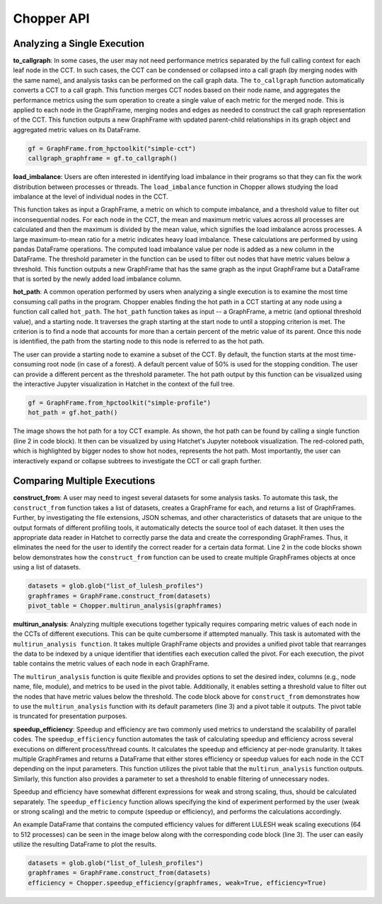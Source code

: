 Chopper API
===========

Analyzing a Single Execution
~~~~~~~~~~~~~~~~~~~~~~~~~~~~

**to_callgraph**: In some cases, the user may not need
performance metrics separated by the full calling context for each leaf node in
the CCT. In such cases, the CCT can be condensed or collapsed into a call graph
(by merging nodes with the same name), and analysis tasks can be performed on the call
graph data. The ``to_callgraph`` function automatically
converts a CCT to a call graph. This function merges CCT nodes based on their
node name, and aggregates the performance metrics using the sum operation to
create a single value of each metric for the merged node. This is applied to
each node in the GraphFrame, merging nodes and edges as needed to construct the
call graph representation of the CCT. This function outputs a new GraphFrame
with updated parent-child relationships in its graph object and aggregated
metric values on its DataFrame.

.. code-block:: python

  gf = GraphFrame.from_hpctoolkit("simple-cct")
  callgraph_graphframe = gf.to_callgraph()

.. image:: images/chopper/CCT-toy.png
   :scale: 30 %
   :align: right

.. image:: images/chopper/CG-toy.png
   :scale: 30 %
   :align: right

**load_imbalance**: Users are often interested in identifying load
imbalance in their programs so that they can fix the work distribution between
processes or threads. The ``load_imbalance`` function in Chopper allows studying
the load imbalance at the level of individual nodes in the CCT.

This function takes as input a GraphFrame, a metric on which to compute imbalance, 
and a threshold value to filter out inconsequential nodes. For each node in the CCT,
the mean and maximum metric values across all processes are calculated and 
then the maximum is divided by the mean value, which signifies the load
imbalance across processes. A large maximum-to-mean ratio for a metric
indicates heavy load imbalance. These calculations are performed by using
pandas DataFrame operations. The computed load imbalance value per node is
added as a new column in the DataFrame. The threshold parameter in
the function can be used to filter out nodes that have metric values below a
threshold. This function outputs a new GraphFrame that has the same graph as
the input GraphFrame but a DataFrame that is sorted by the newly added load
imbalance column.

**hot_path**: A common operation performed by users when
analyzing a single execution is to examine the most time consuming call paths
in the program. Chopper enables finding the hot path in a CCT
starting at any node using a function call called ``hot_path``. The
``hot_path`` function takes as input -- a GraphFrame, a metric (and
optional threshold value), and a starting node. It traverses the graph starting
at the start node to until a stopping criterion is met. The criterion is to
find a node that accounts for more than a certain percent of the metric value
of its parent. Once this node is identified, the path from the starting node to
this node is referred to as the hot path.

The user can provide a starting node to examine a subset of the CCT. By
default, the function starts at the most time-consuming root node (in case of a forest).
A default percent value of 50% is used for the stopping condition. The user
can provide a different percent as the threshold parameter. The hot path output
by this function can be visualized using the interactive Jupyter visualization
in Hatchet in the context of the full tree.

.. code-block:: python

  gf = GraphFrame.from_hpctoolkit("simple-profile")
  hot_path = gf.hot_path()

.. image:: images/chopper/hot-path-toy2.png
   :scale: 30 %
   :align: right

The image shows the hot path for a toy CCT example. As
shown, the hot path can be found by calling a single function (line 2 in code
block). It then can be visualized by using Hatchet's Jupyter notebook
visualization. The red-colored path, which is highlighted by bigger nodes to
show hot nodes, represents the hot path. Most importantly, the user can 
interactively expand or collapse subtrees to investigate the CCT or call graph further.

Comparing Multiple Executions
~~~~~~~~~~~~~~~~~~~~~~~~~~~~~

**construct_from**: A user may need to ingest several datasets
for some analysis tasks. To automate this task, the ``construct_from`` function takes a list of datasets,
creates a GraphFrame for each, and returns a list of GraphFrames. Further, by
investigating the file extensions, JSON schemas, and other characteristics of
datasets that are unique to the output formats of different profiling tools, it
automatically detects the source tool of each dataset. It then uses the
appropriate data reader in Hatchet to correctly parse the data and create the
corresponding GraphFrames. Thus, it eliminates the need for the user to
identify the correct reader for a certain data format. Line 2 in the code
blocks shown below demonstrates how the ``construct_from`` function can be used to create
multiple GraphFrames objects at once using a list of datasets.

.. code-block:: python

  datasets = glob.glob("list_of_lulesh_profiles")
  graphframes = GraphFrame.construct_from(datasets)
  pivot_table = Chopper.multirun_analysis(graphframes)

.. image:: images/chopper/multirun.png
   :scale: 30 %
   :align: right

**multirun_analysis**: Analyzing multiple executions together
typically requires comparing metric values of each node in the CCTs of different
executions. This can be quite cumbersome if attempted manually. This task is
automated with the ``multirun_analysis function``. It takes multiple GraphFrame objects and provides a
unified pivot table that rearranges the data to be indexed
by a unique identifier that identifies each execution called the pivot. For each execution, the pivot table contains
the metric values of each node in each GraphFrame.

The ``multirun_analysis`` function is quite flexible and provides options
to set the desired index, columns (e.g., node name, file, module), and metrics
to be used in the pivot table. Additionally, it enables setting a threshold
value to filter out the nodes that have metric values below the threshold. The code
block above for ``construct_from`` demonstrates how to use the
``multirun_analysis`` function with its default parameters (line 3) and
a pivot table it outputs. The pivot table is truncated for presentation
purposes.

**speedup_efficiency**: Speedup and efficiency are two
commonly used metrics to understand the scalability of parallel codes. The ``speedup_efficiency`` function
automates the task of calculating speedup and efficiency across several
executions on different process/thread counts. It calculates the speedup and efficiency
at per-node granularity. It takes multiple GraphFrames and returns a DataFrame
that either stores efficiency or speedup values for each node in the CCT
depending on the input parameters. This function utilizes the pivot table that
the ``multirun_analysis`` function outputs. Similarly, this function also
provides a parameter to set a threshold to enable filtering of unnecessary
nodes.

Speedup and efficiency have somewhat different expressions for weak and strong
scaling, thus, should be calculated separately. The
``speedup_efficiency`` function allows specifying the kind of
experiment performed by the user (weak or strong scaling) and the metric to compute (speedup or efficiency), and
performs the calculations accordingly.

An example DataFrame that contains the computed efficiency values for different LULESH weak
scaling executions (64 to 512 processes) can be seen in the image below
along with the corresponding code block (line 3). The user can easily utilize
the resulting DataFrame to plot the results.

.. code-block:: python

  datasets = glob.glob("list_of_lulesh_profiles")
  graphframes = GraphFrame.construct_from(datasets)
  efficiency = Chopper.speedup_efficiency(graphframes, weak=True, efficiency=True)

.. image:: images/chopper/eff.png
   :scale: 30 %
   :align: right